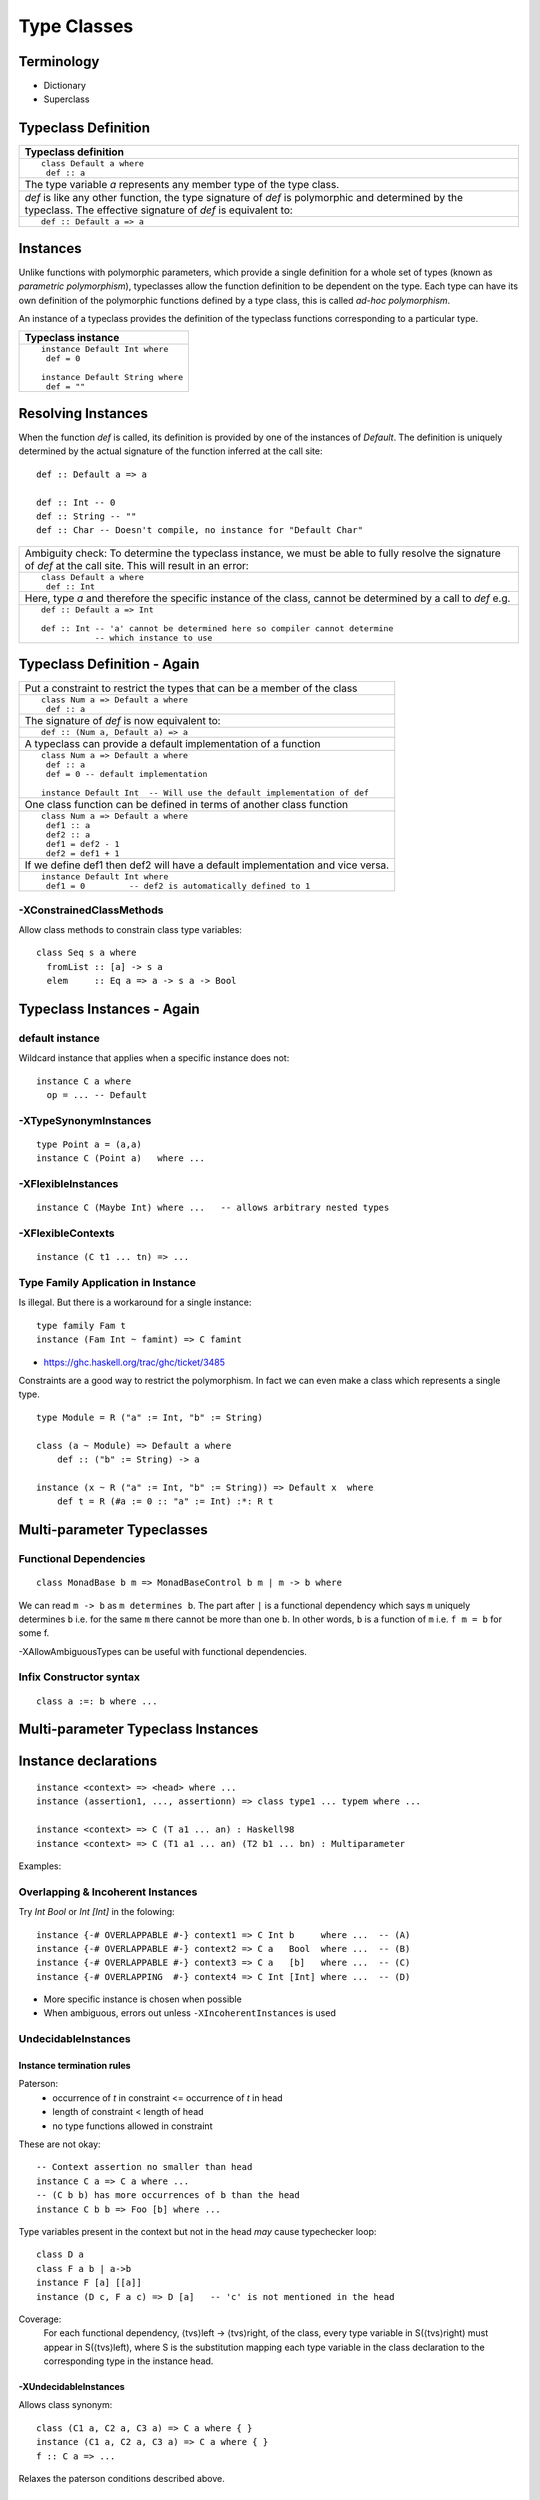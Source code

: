 Type Classes
============

Terminology
-----------

* Dictionary
* Superclass

Typeclass Definition
--------------------

+-----------------------------------------------------------------------------+
| Typeclass definition                                                        |
+=============================================================================+
| ::                                                                          |
|                                                                             |
|  class Default a where                                                      |
|   def :: a                                                                  |
+-----------------------------------------------------------------------------+
| The type variable `a` represents any member type of the type class.         |
+-----------------------------------------------------------------------------+
| `def` is like any other function, the type signature of `def` is            |
| polymorphic and determined by the typeclass. The effective signature of     |
| `def` is equivalent to:                                                     |
+-----------------------------------------------------------------------------+
| ::                                                                          |
|                                                                             |
|   def :: Default a => a                                                     |
+-----------------------------------------------------------------------------+

Instances
---------

Unlike functions with polymorphic parameters, which provide a single definition
for a whole set of types (known as `parametric polymorphism`), typeclasses
allow the function definition to be dependent on the type.  Each type can have
its own definition of the polymorphic functions defined by a type class, this
is called `ad-hoc polymorphism`.

An instance of a typeclass provides the definition of the typeclass functions
corresponding to a particular type.

+-----------------------------------------------------------------------------+
| Typeclass instance                                                          |
+=============================================================================+
| ::                                                                          |
|                                                                             |
|  instance Default Int where                                                 |
|   def = 0                                                                   |
|                                                                             |
|  instance Default String where                                              |
|   def = ""                                                                  |
+-----------------------------------------------------------------------------+

Resolving Instances
-------------------

When the function `def` is called, its definition is provided by one of the
instances of `Default`. The definition is uniquely determined by the actual
signature of the function inferred at the call site::

  def :: Default a => a

  def :: Int -- 0
  def :: String -- ""
  def :: Char -- Doesn't compile, no instance for "Default Char"

+-----------------------------------------------------------------------------+
| Ambiguity check:                                                            |
| To determine the typeclass instance, we must be able to fully resolve the   |
| signature of `def` at the call site. This will result in an error:          |
+-----------------------------------------------------------------------------+
| ::                                                                          |
|                                                                             |
|  class Default a where                                                      |
|   def :: Int                                                                |
+-----------------------------------------------------------------------------+
| Here, type `a` and therefore the specific instance of the class, cannot be  |
| determined by a call to `def` e.g.                                          |
+-----------------------------------------------------------------------------+
| ::                                                                          |
|                                                                             |
|  def :: Default a => Int                                                    |
|                                                                             |
|  def :: Int -- 'a' cannot be determined here so compiler cannot determine   |
|             -- which instance to use                                        |
+-----------------------------------------------------------------------------+

Typeclass Definition - Again
----------------------------

+-----------------------------------------------------------------------------+
| Put a constraint to restrict the types that can be a member of the class    |
+-----------------------------------------------------------------------------+
| ::                                                                          |
|                                                                             |
|  class Num a => Default a where                                             |
|   def :: a                                                                  |
+-----------------------------------------------------------------------------+
| The signature of `def` is now equivalent to:                                |
+-----------------------------------------------------------------------------+
| ::                                                                          |
|                                                                             |
|   def :: (Num a, Default a) => a                                            |
+-----------------------------------------------------------------------------+
| A typeclass can provide a default implementation of a function              |
+-----------------------------------------------------------------------------+
| ::                                                                          |
|                                                                             |
|  class Num a => Default a where                                             |
|   def :: a                                                                  |
|   def = 0 -- default implementation                                         |
|                                                                             |
|  instance Default Int  -- Will use the default implementation of def        |
+-----------------------------------------------------------------------------+
| One class function can be defined in terms of another class function        |
+-----------------------------------------------------------------------------+
| ::                                                                          |
|                                                                             |
|  class Num a => Default a where                                             |
|   def1 :: a                                                                 |
|   def2 :: a                                                                 |
|   def1 = def2 - 1                                                           |
|   def2 = def1 + 1                                                           |
+-----------------------------------------------------------------------------+
| If we define def1 then def2 will have a default implementation and vice     |
| versa.                                                                      |
+-----------------------------------------------------------------------------+
| ::                                                                          |
|                                                                             |
|  instance Default Int where                                                 |
|   def1 = 0         -- def2 is automatically defined to 1                    |
+-----------------------------------------------------------------------------+

-XConstrainedClassMethods
~~~~~~~~~~~~~~~~~~~~~~~~~

Allow class methods to constrain class type variables::

  class Seq s a where
    fromList :: [a] -> s a
    elem     :: Eq a => a -> s a -> Bool

Typeclass Instances - Again
---------------------------

default instance
~~~~~~~~~~~~~~~~

Wildcard instance that applies when a specific instance does not::

  instance C a where
    op = ... -- Default

-XTypeSynonymInstances
~~~~~~~~~~~~~~~~~~~~~~
::

  type Point a = (a,a)
  instance C (Point a)   where ...

-XFlexibleInstances
~~~~~~~~~~~~~~~~~~~
::

  instance C (Maybe Int) where ...   -- allows arbitrary nested types

-XFlexibleContexts
~~~~~~~~~~~~~~~~~~
::

  instance (C t1 ... tn) => ...

Type Family Application in Instance
~~~~~~~~~~~~~~~~~~~~~~~~~~~~~~~~~~~

Is illegal. But there is a workaround for a single instance::

  type family Fam t
  instance (Fam Int ~ famint) => C famint

* https://ghc.haskell.org/trac/ghc/ticket/3485

Constraints are a good way to restrict the polymorphism. In fact we can even
make a class which represents a single type.

::

  type Module = R ("a" := Int, "b" := String)

  class (a ~ Module) => Default a where
      def :: ("b" := String) -> a

  instance (x ~ R ("a" := Int, "b" := String)) => Default x  where
      def t = R (#a := 0 :: "a" := Int) :*: R t

Multi-parameter Typeclasses
---------------------------

Functional Dependencies
~~~~~~~~~~~~~~~~~~~~~~~

::

  class MonadBase b m => MonadBaseControl b m | m -> b where

We can read ``m -> b`` as ``m determines b``.  The part after ``|`` is a
functional dependency which says ``m`` uniquely determines ``b`` i.e. for the
same ``m`` there cannot be more than one ``b``. In other words, ``b`` is a
function of ``m`` i.e.  ``f m = b`` for some f.

-XAllowAmbiguousTypes can be useful with functional dependencies.

Infix Constructor syntax
~~~~~~~~~~~~~~~~~~~~~~~~

::

  class a :=: b where ...


Multi-parameter Typeclass Instances
-----------------------------------

Instance declarations
---------------------

::

  instance <context> => <head> where ...
  instance (assertion1, ..., assertionn) => class type1 ... typem where ...

  instance <context> => C (T a1 ... an) : Haskell98
  instance <context> => C (T1 a1 ... an) (T2 b1 ... bn) : Multiparameter

Examples:

Overlapping & Incoherent Instances
~~~~~~~~~~~~~~~~~~~~~~~~~~~~~~~~~~

Try `Int Bool` or `Int [Int]` in the folowing::

  instance {-# OVERLAPPABLE #-} context1 => C Int b     where ...  -- (A)
  instance {-# OVERLAPPABLE #-} context2 => C a   Bool  where ...  -- (B)
  instance {-# OVERLAPPABLE #-} context3 => C a   [b]   where ...  -- (C)
  instance {-# OVERLAPPING  #-} context4 => C Int [Int] where ...  -- (D)

* More specific instance is chosen when possible
* When ambiguous, errors out unless ``-XIncoherentInstances`` is used

UndecidableInstances
~~~~~~~~~~~~~~~~~~~~

Instance termination rules
^^^^^^^^^^^^^^^^^^^^^^^^^^

Paterson:
  - occurrence of `t` in constraint <= occurrence of `t` in head
  - length of constraint < length of head
  - no type functions allowed in constraint

These are not okay::

    -- Context assertion no smaller than head
    instance C a => C a where ...
    -- (C b b) has more occurrences of b than the head
    instance C b b => Foo [b] where ...

Type variables present in the context but not in the head `may` cause
typechecker loop::

  class D a
  class F a b | a->b
  instance F [a] [[a]]
  instance (D c, F a c) => D [a]   -- 'c' is not mentioned in the head

Coverage:
  For each functional dependency, ⟨tvs⟩left -> ⟨tvs⟩right, of the class, every
  type variable in S(⟨tvs⟩right) must appear in S(⟨tvs⟩left), where S is the
  substitution mapping each type variable in the class declaration to the
  corresponding type in the instance head.

-XUndecidableInstances
^^^^^^^^^^^^^^^^^^^^^^

Allows class synonym::

  class (C1 a, C2 a, C3 a) => C a where { }
  instance (C1 a, C2 a, C3 a) => C a where { }
  f :: C a => ...

Relaxes the paterson conditions described above.

Deriving Instances
------------------

* You can’t use deriving to define instances of a data type with existentially
  quantified data constructors.

+------------------------------+----------------------------------------------+
| -XDeriveFunctor              | deriving Functor                             |
+------------------------------+----------------------------------------------+
| -XDeriveFoldable             | deriving Foldable                            |
+------------------------------+----------------------------------------------+
| -XDeriveTraversable          | deriving Traversable                         |
+------------------------------+----------------------------------------------+
| -XDeriveDataTypeable         | deriving (Typeable, Data)                    |
+------------------------------+----------------------------------------------+
| -XGeneralizedNewtypeDeriving | Everything that the underlying type supports?|
+------------------------------+----------------------------------------------+

* http://cs.brynmawr.edu/~rae/talks/2013/hiw-roles.pdf GeneralizedNewtypeDeriving is now type-safe

Associated Types
----------------

When the types in the type signatures of class functions cannot be mapped to
the member type directly we can use type functions to map them to the desired
types.  Such type functions are called associated types.

Data types

::

    class GMapKey k where
      data GMap k :: * -> *

      empty       :: GMap k v
      lookup      :: k -> GMap k v -> Maybe v
      insert      :: k -> v -> GMap k v -> GMap k v

    instance GMapKey Int where
      data GMap Int v        = GMapInt (Data.IntMap.IntMap v)

      empty                  = GMapInt Data.IntMap.empty
      lookup k   (GMapInt m) = Data.IntMap.lookup k m
      insert k v (GMapInt m) = GMapInt (Data.IntMap.insert k v m)

    instance GMapKey () where
      data GMap () v           = GMapUnit (Maybe v)

      empty                    = GMapUnit Nothing
      lookup () (GMapUnit v)   = v
      insert () v (GMapUnit _) = GMapUnit $ Just v

Type synonyms

Examples: Variable argument function
------------------------------------

We can overload a function based on its signature.

class Signature a where
  func :: a

instance Signature (String -> String)
  where func s1 = s1

instance Signature (String -> String -> String)
  where func s1 s2 = s1 ++ s2

Problem
-------


class AddMod a where
    addmod :: a

addmod :: x -> z
addmod :: x -> y -> z

How do we fix return type z in the signature in the class and represent the
arguments using a variable? Is it even possible?

Can we create a constraint to specify that the return type of a function is
fixed but arguments can be anything, any number?

* http://okmij.org/ftp/Haskell/polyvariadic.html#polyvar-fn
* http://chris-taylor.github.io/blog/2013/03/01/how-haskell-printf-works/

References
----------

* https://wiki.haskell.org/Typeclassopedia
* https://ocharles.org.uk/blog/guest-posts/2014-12-15-deriving.html
* http://stackoverflow.com/questions/8546335/ambiguous-type-variable-a0-in-the-constraints
* https://stackoverflow.com/questions/12645254/ghc-code-generation-for-type-class-function-calls
